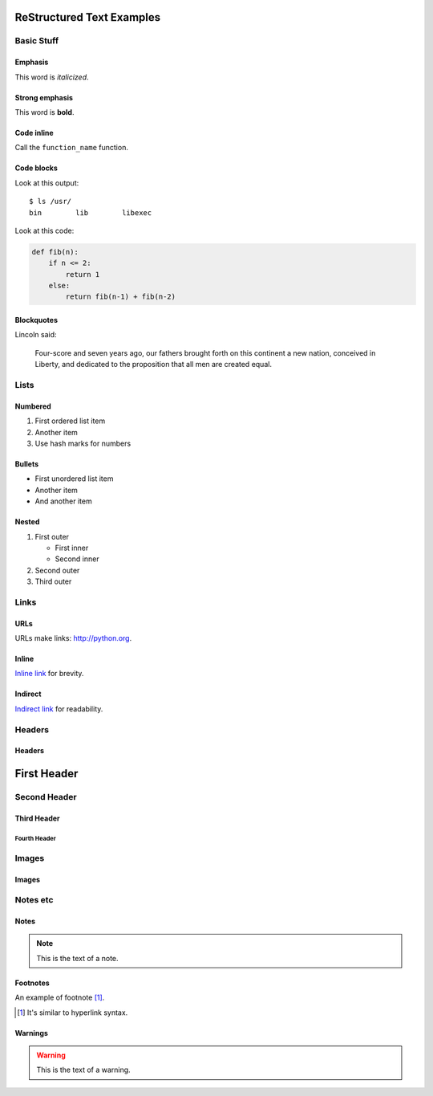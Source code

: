 ##########################
ReStructured Text Examples
##########################

Basic Stuff
***********

Emphasis
========

.. note: RST only allows asterisks for emphasis and strong emphasis.

This word is *italicized*.

Strong emphasis
===============

.. note: RST cannot nest inline markup, so there is no way to have an emphasized sentence with a strongly emphasized word, nor a link in strongly emphasized text, for example.

This word is **bold**.

Code inline
===========

Call the ``function_name`` function.

Code blocks
===========
Look at this output::

   $ ls /usr/
   bin        lib        libexec

Look at this code:

.. code-block:: python

    def fib(n):
        if n <= 2:
            return 1
        else:
            return fib(n-1) + fib(n-2)

Blockquotes
===========

Lincoln said:

   Four-score and seven years ago, our fathers
   brought forth on this continent a new nation,
   conceived in Liberty, and dedicated to the
   proposition that all men are created equal.


Lists
*****

Numbered
========

#. First ordered list item
#. Another item
#. Use hash marks for numbers

Bullets
=======

* First unordered list item
* Another item
* And another item

Nested
======

.. note: RST needs blank lines around the inner list.

#. First outer

   * First inner
   * Second inner

#. Second outer
#. Third outer

Links
*****

URLs
====

URLs make links: http://python.org.

Inline
======

`Inline link <http://python.org>`__
for brevity.

Indirect
========

`Indirect link`_
for readability.

.. _Indirect link: http://python.org


Headers
*******

Headers
=======

.. parse-headers-off

.. note: The overlines and characters are flexible in RST as long as they are consistent.  RST requires strict nesting; even after the hierarchy is established, you can't use, say, a third-tier header right under a first-tier whereas MD allows this.

############
First Header
############

Second Header
*************

Third Header
============

Fourth Header
-------------

.. parse-headers-on


Images
******

Images
======

.. image:: xsy_150.png
   :alt: Image of Xsy


Notes etc
*********

Notes
=====

.. note::
   This is the text of a note.

.. note: GitHub's RST rendering doesn't make this stand out much.

Footnotes
=========

An example of footnote [1]_.

.. [1] It's similar to hyperlink syntax.

Warnings
========

.. warning::
   This is the text of a warning.

.. note: GitHub's RST rendering doesn't make this stand out much.
